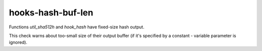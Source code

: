 .. title:: clang-tidy - hooks-hash-buf-len

hooks-hash-buf-len
==================

Functions `util_sha512h` and `hook_hash` have fixed-size hash output.

This check warns about too-small size of their output buffer (if it's
specified by a constant - variable parameter is ignored).
